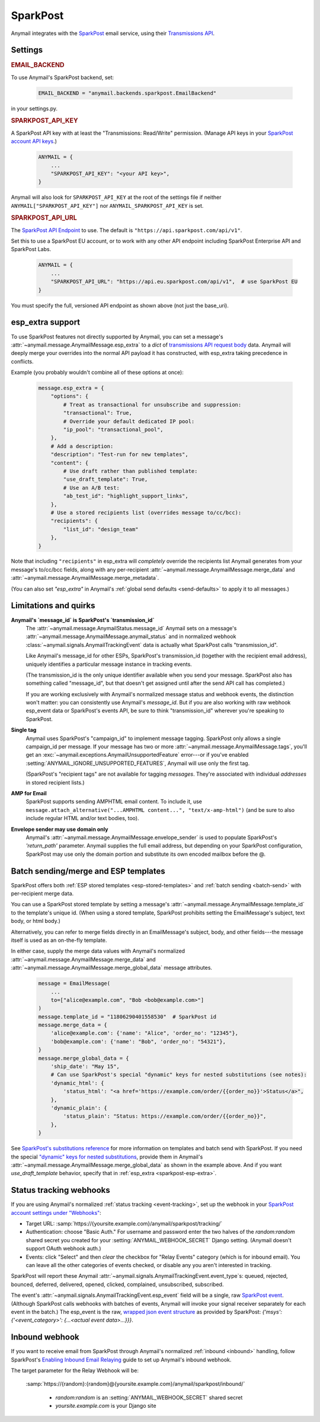 .. _sparkpost-backend:

SparkPost
=========

Anymail integrates with the `SparkPost`_ email service, using their
`Transmissions API`_.

.. versionchanged:: 8.0

    Earlier Anymail versions used the official Python :pypi:`sparkpost` API client.
    That library is no longer maintained, and Anymail now calls SparkPost's HTTP API
    directly. This change should not affect most users, but you should make sure you
    provide :setting:`SPARKPOST_API_KEY <ANYMAIL_SPARKPOST_API_KEY>` in your
    Anymail settings (Anymail doesn't check environment variables), and if you are
    using Anymail's :ref:`esp_extra <sparkpost-esp-extra>` you will need to update that
    to use Transmissions API parameters.

.. _SparkPost: https://www.sparkpost.com/
.. _Transmissions API: https://developers.sparkpost.com/api/transmissions/


Settings
--------


.. rubric:: EMAIL_BACKEND

To use Anymail's SparkPost backend, set:

  .. code-block:: python

      EMAIL_BACKEND = "anymail.backends.sparkpost.EmailBackend"

in your settings.py.


.. setting:: ANYMAIL_SPARKPOST_API_KEY

.. rubric:: SPARKPOST_API_KEY

A SparkPost API key with at least the "Transmissions: Read/Write" permission.
(Manage API keys in your `SparkPost account API keys`_.)

  .. code-block:: python

      ANYMAIL = {
          ...
          "SPARKPOST_API_KEY": "<your API key>",
      }

Anymail will also look for ``SPARKPOST_API_KEY`` at the
root of the settings file if neither ``ANYMAIL["SPARKPOST_API_KEY"]``
nor ``ANYMAIL_SPARKPOST_API_KEY`` is set.

.. versionchanged:: 8.0

    This setting is required. If you store your API key in an environment variable, load
    it into your Anymail settings: ``"SPARKPOST_API_KEY": os.environ["SPARKPOST_API_KEY"]``.
    (Earlier Anymail releases used the SparkPost Python library, which would look for
    the environment variable.)

.. _SparkPost account API keys: https://app.sparkpost.com/account/credentials


.. setting:: ANYMAIL_SPARKPOST_API_URL

.. rubric:: SPARKPOST_API_URL

The `SparkPost API Endpoint`_ to use. The default is ``"https://api.sparkpost.com/api/v1"``.

Set this to use a SparkPost EU account, or to work with any other API endpoint including
SparkPost Enterprise API and SparkPost Labs.

  .. code-block:: python

      ANYMAIL = {
          ...
          "SPARKPOST_API_URL": "https://api.eu.sparkpost.com/api/v1",  # use SparkPost EU
      }

You must specify the full, versioned API endpoint as shown above (not just the base_uri).

.. _SparkPost API Endpoint: https://developers.sparkpost.com/api/index.html#header-api-endpoints


.. _sparkpost-esp-extra:

esp_extra support
-----------------

To use SparkPost features not directly supported by Anymail, you can set
a message's :attr:`~anymail.message.AnymailMessage.esp_extra` to a `dict`
of `transmissions API request body`_ data. Anymail will deeply merge your overrides
into the normal API payload it has constructed, with esp_extra taking precedence
in conflicts.

Example (you probably wouldn't combine all of these options at once):

    .. code-block:: python

        message.esp_extra = {
            "options": {
                # Treat as transactional for unsubscribe and suppression:
                "transactional": True,
                # Override your default dedicated IP pool:
                "ip_pool": "transactional_pool",
            },
            # Add a description:
            "description": "Test-run for new templates",
            "content": {
                # Use draft rather than published template:
                "use_draft_template": True,
                # Use an A/B test:
                "ab_test_id": "highlight_support_links",
            },
            # Use a stored recipients list (overrides message to/cc/bcc):
            "recipients": {
                "list_id": "design_team"
            },
        }

Note that including ``"recipients"`` in esp_extra will *completely* override the
recipients list Anymail generates from your message's to/cc/bcc fields, along with any
per-recipient :attr:`~anymail.message.AnymailMessage.merge_data` and
:attr:`~anymail.message.AnymailMessage.merge_metadata`.

(You can also set `"esp_extra"` in Anymail's :ref:`global send defaults <send-defaults>`
to apply it to all messages.)

.. _transmissions API request body:
    https://developers.sparkpost.com/api/transmissions/#header-request-body



Limitations and quirks
----------------------

.. _sparkpost-message-id:

**Anymail's `message_id` is SparkPost's `transmission_id`**
  The :attr:`~anymail.message.AnymailStatus.message_id` Anymail sets
  on a message's :attr:`~anymail.message.AnymailMessage.anymail_status`
  and in normalized webhook :class:`~anymail.signals.AnymailTrackingEvent`
  data is actually what SparkPost calls "transmission_id".

  Like Anymail's message_id for other ESPs, SparkPost's transmission_id
  (together with the recipient email address), uniquely identifies a
  particular message instance in tracking events.

  (The transmission_id is the only unique identifier available when you
  send your message. SparkPost also has something called "message_id", but
  that doesn't get assigned until after the send API call has completed.)

  If you are working exclusively with Anymail's normalized message status
  and webhook events, the distinction won't matter: you can consistently
  use Anymail's `message_id`. But if you are also working with raw webhook
  esp_event data or SparkPost's events API, be sure to think "transmission_id"
  wherever you're speaking to SparkPost.

**Single tag**
  Anymail uses SparkPost's "campaign_id" to implement message tagging.
  SparkPost only allows a single campaign_id per message. If your message has
  two or more :attr:`~anymail.message.AnymailMessage.tags`, you'll get an
  :exc:`~anymail.exceptions.AnymailUnsupportedFeature` error---or
  if you've enabled :setting:`ANYMAIL_IGNORE_UNSUPPORTED_FEATURES`,
  Anymail will use only the first tag.

  (SparkPost's "recipient tags" are not available for tagging *messages*.
  They're associated with individual *addresses* in stored recipient lists.)

**AMP for Email**
  SparkPost supports sending AMPHTML email content. To include it, use
  ``message.attach_alternative("...AMPHTML content...", "text/x-amp-html")``
  (and be sure to also include regular HTML and/or text bodies, too).

  .. versionadded:: 8.0

**Envelope sender may use domain only**
  Anymail's :attr:`~anymail.message.AnymailMessage.envelope_sender` is used to
  populate SparkPost's `'return_path'` parameter. Anymail supplies the full
  email address, but depending on your SparkPost configuration, SparkPost may
  use only the domain portion and substitute its own encoded mailbox before
  the @.


.. _sparkpost-templates:

Batch sending/merge and ESP templates
-------------------------------------

SparkPost offers both :ref:`ESP stored templates <esp-stored-templates>`
and :ref:`batch sending <batch-send>` with per-recipient merge data.

You can use a SparkPost stored template by setting a message's
:attr:`~anymail.message.AnymailMessage.template_id` to the
template's unique id. (When using a stored template, SparkPost prohibits
setting the EmailMessage's subject, text body, or html body.)

Alternatively, you can refer to merge fields directly in an EmailMessage's
subject, body, and other fields---the message itself is used as an
on-the-fly template.

In either case, supply the merge data values with Anymail's
normalized :attr:`~anymail.message.AnymailMessage.merge_data`
and :attr:`~anymail.message.AnymailMessage.merge_global_data`
message attributes.

  .. code-block:: python

      message = EmailMessage(
          ...
          to=["alice@example.com", "Bob <bob@example.com>"]
      )
      message.template_id = "11806290401558530"  # SparkPost id
      message.merge_data = {
          'alice@example.com': {'name': "Alice", 'order_no': "12345"},
          'bob@example.com': {'name': "Bob", 'order_no': "54321"},
      }
      message.merge_global_data = {
          'ship_date': "May 15",
          # Can use SparkPost's special "dynamic" keys for nested substitutions (see notes):
          'dynamic_html': {
              'status_html': "<a href='https://example.com/order/{{order_no}}'>Status</a>",
          },
          'dynamic_plain': {
              'status_plain': "Status: https://example.com/order/{{order_no}}",
          },
      }


See `SparkPost's substitutions reference`_ for more information on templates and
batch send with SparkPost. If you need the special `"dynamic" keys for nested substitutions`_,
provide them in Anymail's :attr:`~anymail.message.AnymailMessage.merge_global_data`
as shown in the example above. And if you want `use_draft_template` behavior, specify that
in :ref:`esp_extra <sparkpost-esp-extra>`.


.. _SparkPost's substitutions reference:
    https://developers.sparkpost.com/api/substitutions-reference

.. _"dynamic" keys for nested substitutions:
    https://developers.sparkpost.com/api/substitutions-reference#header-links-and-substitution-expressions-within-substitution-values


.. _sparkpost-webhooks:

Status tracking webhooks
------------------------

If you are using Anymail's normalized :ref:`status tracking <event-tracking>`, set up the
webhook in your `SparkPost account settings under "Webhooks"`_:

* Target URL: :samp:`https://{yoursite.example.com}/anymail/sparkpost/tracking/`
* Authentication: choose "Basic Auth." For username and password enter the two halves of the
  *random:random* shared secret you created for your :setting:`ANYMAIL_WEBHOOK_SECRET`
  Django setting. (Anymail doesn't support OAuth webhook auth.)
* Events: click "Select" and then *clear* the checkbox for "Relay Events" category (which is for
  inbound email). You can leave all the other categories of events checked, or disable
  any you aren't interested in tracking.

SparkPost will report these Anymail :attr:`~anymail.signals.AnymailTrackingEvent.event_type`\s:
queued, rejected, bounced, deferred, delivered, opened, clicked, complained, unsubscribed,
subscribed.

The event's :attr:`~anymail.signals.AnymailTrackingEvent.esp_event` field will be
a single, raw `SparkPost event`_. (Although SparkPost calls webhooks with batches of events,
Anymail will invoke your signal receiver separately for each event in the batch.)
The esp_event is the raw, `wrapped json event structure`_ as provided by SparkPost:
`{'msys': {'<event_category>': {...<actual event data>...}}}`.


.. _SparkPost account settings under "Webhooks":
    https://app.sparkpost.com/account/webhooks
.. _SparkPost event:
    https://support.sparkpost.com/customer/portal/articles/1976204-webhook-event-reference
.. _wrapped json event structure:
    https://support.sparkpost.com/customer/en/portal/articles/2311698-comparing-webhook-and-message-event-data


.. _sparkpost-inbound:

Inbound webhook
---------------

If you want to receive email from SparkPost through Anymail's normalized :ref:`inbound <inbound>`
handling, follow SparkPost's `Enabling Inbound Email Relaying`_ guide to set up
Anymail's inbound webhook.

The target parameter for the Relay Webhook will be:

   :samp:`https://{random}:{random}@{yoursite.example.com}/anymail/sparkpost/inbound/`

     * *random:random* is an :setting:`ANYMAIL_WEBHOOK_SECRET` shared secret
     * *yoursite.example.com* is your Django site

.. _Enabling Inbound Email Relaying:
   https://www.sparkpost.com/docs/tech-resources/inbound-email-relay-webhook/

